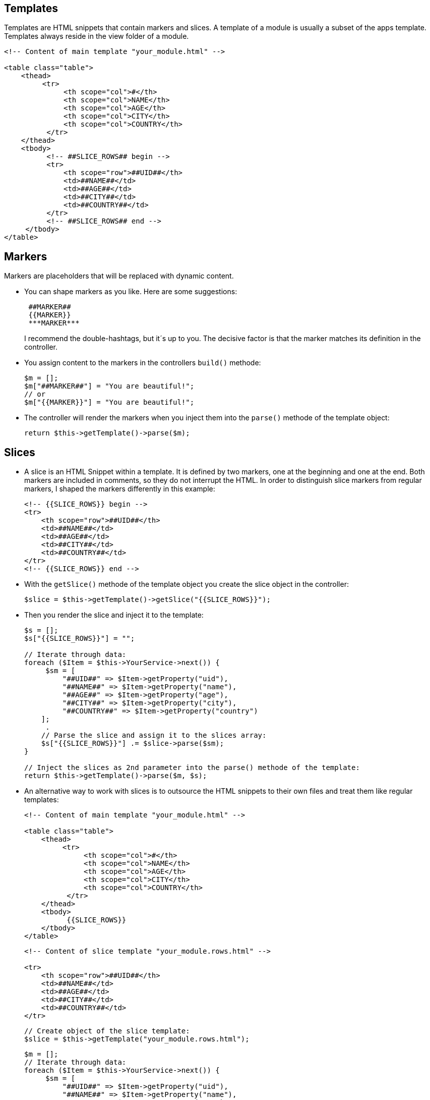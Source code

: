 Templates
---------

Templates are HTML snippets that contain markers and slices. A template of a module is usually a subset of the apps template. Templates always reside in the view folder of a module. 

[source,groovy]
----
<!-- Content of main template "your_module.html" -->

<table class="table">
    <thead>
         <tr>
              <th scope="col">#</th>
              <th scope="col">NAME</th>
              <th scope="col">AGE</th>
              <th scope="col">CITY</th>
              <th scope="col">COUNTRY</th>
          </tr>
    </thead>
    <tbody>
          <!-- ##SLICE_ROWS## begin -->
          <tr>
              <th scope="row">##UID##</th>
              <td>##NAME##</td>
              <td>##AGE##</td>
              <td>##CITY##</td>
              <td>##COUNTRY##</td>
          </tr>
          <!-- ##SLICE_ROWS## end -->
     </tbody>
</table>
----

Markers
-------

Markers are placeholders that will be replaced with dynamic content. 

- You can shape markers as you like. Here are some suggestions: + 
+ 
[source,groovy]
----
 ##MARKER##
 {{MARKER}}
 ***MARKER***
----
+ 
I recommend the double-hashtags, but it´s up to you. The decisive factor is that the marker matches its definition in the controller.

- You assign content to the markers in the controllers `build()` methode: + 
+ 
[source,groovy]
----
$m = [];
$m["##MARKER##"] = "You are beautiful!";
// or
$m["{{MARKER}}"] = "You are beautiful!";
----

- The controller will render the markers when you inject them into the `parse()` methode of the template object: + 
+ 
[source,groovy]
----
return $this->getTemplate()->parse($m);
----

Slices
------

- A slice is an HTML Snippet within a template. It is defined by two markers, one at the beginning and one at the end. Both markers are included in comments, so they do not interrupt the HTML. In order to distinguish slice markers from regular markers, I shaped the markers differently in this example: + 
+ 
[source,groovy]
----
<!-- {{SLICE_ROWS}} begin -->
<tr>
    <th scope="row">##UID##</th>
    <td>##NAME##</td>
    <td>##AGE##</td>
    <td>##CITY##</td>
    <td>##COUNTRY##</td>
</tr>
<!-- {{SLICE_ROWS}} end -->
----

- With the `getSlice()` methode of the template object you create the slice object in the controller: + 
+ 
[source,groovy]
----
$slice = $this->getTemplate()->getSlice("{{SLICE_ROWS}}");
----
+ 
- Then you render the slice and inject it to the template:
+
[source,groovy]
----
$s = [];
$s["{{SLICE_ROWS}}"] = "";

// Iterate through data:
foreach ($Item = $this->YourService->next()) {
     $sm = [
         "##UID##" => $Item->getProperty("uid"),
         "##NAME##" => $Item->getProperty("name"),
         "##AGE##" => $Item->getProperty("age"),
         "##CITY##" => $Item->getProperty("city"),
         "##COUNTRY##" => $Item->getProperty("country")
    ];
     .    
    // Parse the slice and assign it to the slices array:
    $s["{{SLICE_ROWS}}"] .= $slice->parse($sm);
}

// Inject the slices as 2nd parameter into the parse() methode of the template:
return $this->getTemplate()->parse($m, $s);
----

- An alternative way to work with slices is to outsource the HTML snippets to their own files and treat them like regular templates: + 
+ 
[source,groovy]
----
<!-- Content of main template "your_module.html" -->

<table class="table">
    <thead>
         <tr>
              <th scope="col">#</th>
              <th scope="col">NAME</th>
              <th scope="col">AGE</th>
              <th scope="col">CITY</th>
              <th scope="col">COUNTRY</th>
          </tr>
    </thead>
    <tbody>
          {{SLICE_ROWS}}
    </tbody>
</table>
----
+ 
[source,groovy]
----
<!-- Content of slice template "your_module.rows.html" -->

<tr>
    <th scope="row">##UID##</th>
    <td>##NAME##</td>
    <td>##AGE##</td>
    <td>##CITY##</td>
    <td>##COUNTRY##</td>
</tr>
----
+ 
[source,groovy]
----
// Create object of the slice template:
$slice = $this->getTemplate("your_module.rows.html");
----
+ 
[source,groovy]
----
$m = [];
// Iterate through data:
foreach ($Item = $this->YourService->next()) {
     $sm = [
         "##UID##" => $Item->getProperty("uid"),
         "##NAME##" => $Item->getProperty("name"),
         "##AGE##" => $Item->getProperty("age"),
         "##CITY##" => $Item->getProperty("city"),
         "##COUNTRY##" => $Item->getProperty("country")
    ];
     .    
    // Parse the slice and assign it to the markers array:
    $m["{{SLICE_ROWS}}"] .= $slice->parse($sm);
}
 .    
return $this->getTemplate()->parse($m);
----